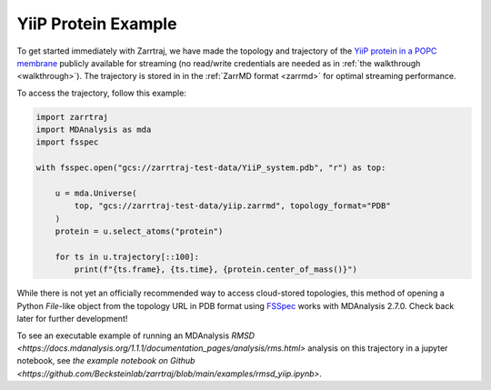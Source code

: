 YiiP Protein Example
====================

To get started immediately with Zarrtraj, we have made the topology and trajectory of the 
`YiiP protein in a POPC membrane <https://www.mdanalysis.org/MDAnalysisData/yiip_equilibrium.html>`_
publicly available for streaming (no read/write credentials are needed as in :ref:`the walkthrough <walkthrough>`). 
The trajectory is stored in in the :ref:`ZarrMD format <zarrmd>` for optimal streaming performance. 

To access the trajectory, follow this example:

.. code-block:: python 

    import zarrtraj
    import MDAnalysis as mda
    import fsspec

    with fsspec.open("gcs://zarrtraj-test-data/YiiP_system.pdb", "r") as top:

        u = mda.Universe(
            top, "gcs://zarrtraj-test-data/yiip.zarrmd", topology_format="PDB"
        )
        protein = u.select_atoms("protein")

        for ts in u.trajectory[::100]:
            print(f"{ts.frame}, {ts.time}, {protein.center_of_mass()}")

While there is not yet an officially recommended way to access cloud-stored topologies, this
method of opening a Python `File`-like object from the topology URL in PDB format using 
`FSSpec <https://filesystem-spec.readthedocs.io/en/latest/>`_
works with MDAnalysis 2.7.0. Check back later for further development!

To see an executable example of running an MDAnalysis 
`RMSD <https://docs.mdanalysis.org/1.1.1/documentation_pages/analysis/rms.html>` analysis on this 
trajectory in a jupyter notebook, see 
`the example notebook on Github <https://github.com/Becksteinlab/zarrtraj/blob/main/examples/rmsd_yiip.ipynb>`.